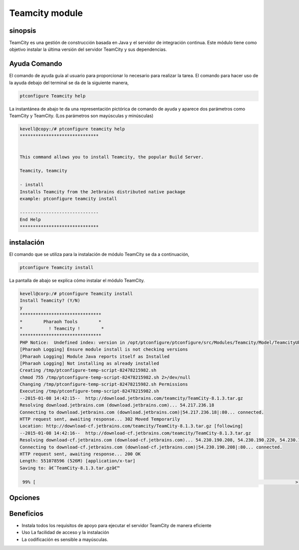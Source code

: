=================
Teamcity module
=================

sinopsis
------------

TeamCity es una gestión de construcción basada en Java y el servidor de integración continua. Este módulo tiene como objetivo instalar la última versión del servidor TeamCity y sus dependencias.

Ayuda Comando
--------------------

El comando de ayuda guía al usuario para proporcionar lo necesario para realizar la tarea. El comando para hacer uso de la ayuda debajo del terminal se da de la siguiente manera,

.. code-block:: bash

	ptconfigure Teamcity help

La instantánea de abajo te da una representación pictórica de comando de ayuda y aparece dos parámetros como TeamCity y TeamCity. (Los parámetros son mayúsculas y minúsculas)

.. code-block:: bash

	kevell@copy:/# ptconfigure teamcity help
	******************************


	This command allows you to install Teamcity, the popular Build Server.

	Teamcity, teamcity

        - install
        Installs Teamcity from the Jetbrains distributed native package
        example: ptconfigure teamcity install

	------------------------------
	End Help
	******************************

instalación
-------------

El comando que se utiliza para la instalación de módulo TeamCity se da a continuación,

.. code-block:: bash

	ptconfigure Teamcity install

La pantalla de abajo se explica cómo instalar el módulo TeamCity.

.. code-block:: bash


	kevell@corp:/# ptconfigure Teamcity install
	Install Teamcity? (Y/N) 
	y
	*******************************
	*        Pharaoh Tools        *
	*          ! Teamcity !        *
	*******************************
	PHP Notice:  Undefined index: version in /opt/ptconfigure/ptconfigure/src/Modules/Teamcity/Model/TeamcityUbuntu.php on line 42
	[Pharaoh Logging] Ensure module install is not checking versions
	[Pharaoh Logging] Module Java reports itself as Installed
	[Pharaoh Logging] Not installing as already installed
	Creating /tmp/ptconfigure-temp-script-82478215982.sh
	chmod 755 /tmp/ptconfigure-temp-script-82478215982.sh 2>/dev/null
	Changing /tmp/ptconfigure-temp-script-82478215982.sh Permissions
	Executing /tmp/ptconfigure-temp-script-82478215982.sh
	--2015-01-08 14:42:15--  http://download.jetbrains.com/teamcity/TeamCity-8.1.3.tar.gz
	Resolving download.jetbrains.com (download.jetbrains.com)... 54.217.236.18
	Connecting to download.jetbrains.com (download.jetbrains.com)|54.217.236.18|:80... connected.
	HTTP request sent, awaiting response... 302 Moved Temporarily
	Location: http://download-cf.jetbrains.com/teamcity/TeamCity-8.1.3.tar.gz [following]
	--2015-01-08 14:42:16--  http://download-cf.jetbrains.com/teamcity/TeamCity-8.1.3.tar.gz
	Resolving download-cf.jetbrains.com (download-cf.jetbrains.com)... 54.230.190.208, 54.230.190.220, 54.230.190.210, ...
	Connecting to download-cf.jetbrains.com (download-cf.jetbrains.com)|54.230.190.208|:80... connected.
	HTTP request sent, awaiting response... 200 OK
	Length: 551078596 (526M) [application/x-tar]
	Saving to: â€˜TeamCity-8.1.3.tar.gzâ€™
		
	 99% [                                                                                                   >  ] 60,46,771   63.3KB/s 	

Opciones
-----------

.. cssclass:: table-bordered

 +--------------------------+-------------------------+------------+-------------------------------------------------------+
 | Parámetros               | Parámetro Alternativa   | Opciones   | Comentarios                                           |
 +==========================+=========================+============+=======================================================+
 |Install Teamcity? (Y/N)   | Teamcity, teamcity      | Y(Yes)     | Si el usuario desea continuar el proceso de           |
 |                          |                         |            | instalación se puede introducir como Y.               |
 +--------------------------+-------------------------+------------+-------------------------------------------------------+
 |Install Teamcity? (Y/N)   | Teamcity, teamcity      | N(No)      | Si el usuario desea abandonar el proceso de           |
 |                          |                         |            | instalación se puede introducir como N.|              |
 +--------------------------+-------------------------+------------+-------------------------------------------------------+


Beneficios
---------------

* Instala todos los requisitos de apoyo para ejecutar el servidor TeamCity de manera eficiente
* Uso La facilidad de acceso y la instalación
* La codificación es sensible a mayúsculas.
